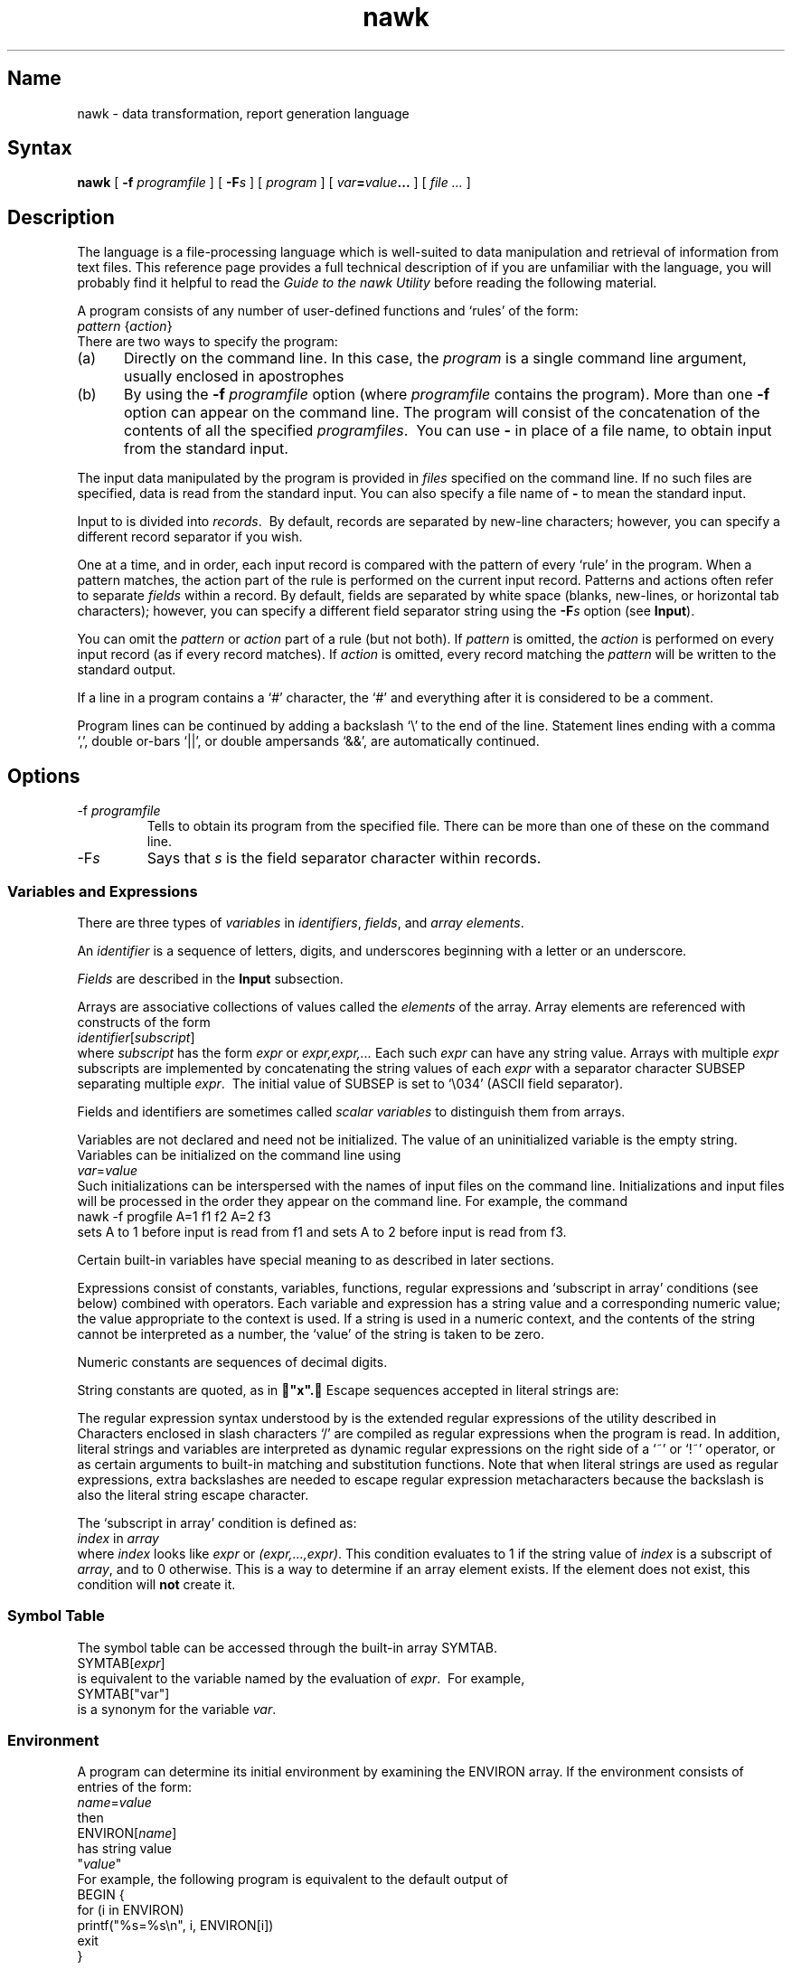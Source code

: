 .TH nawk 1
.SH Name
nawk \- data transformation, report generation language
.SH Syntax
.B nawk
[
.B \-f
.I programfile
] [
.BI \-F s
] [
.I program
] [
.IB var = value ...
] [
.I file ...
]
.SH Description
.NX R "nawk utility" "described"
.NX A "awk programming language" "nawk utility"
The
.PN nawk
language is a file-processing language which is well-suited to
data manipulation and retrieval of information from text files.
This reference page provides a full technical description of
.PN nawk ;
if you are unfamiliar with the language, you will probably
find it helpful to read the
\fIGuide to the nawk Utility\fP
before reading the following material.
.PP
A
.PN nawk
program consists of any number of user-defined functions
and `rules' of the form:
.EX
\fIpattern\fP {\fIaction\fP}
.EE
There are two ways to specify the
.PN nawk
program:
.IP (a) .5i
Directly on the command line.  In this case, the
.I program
is a single command line argument, usually enclosed in apostrophes
.Pn ( ' ).
.IP (b) .5i
By using the
.B \-f
.I programfile
option (where
.I programfile
contains the
.PN nawk
program).  More than one
.B \-f
option can appear on the command line.  The program will consist of the
concatenation of the contents of all the specified
.IR programfiles .\ 
You can use
.B \-
in place of a file name, to obtain input from the standard input.
.PP
The input data manipulated by the
.PN nawk
program is provided in
.I files
specified on the command line.  If no such files are specified, data is
read from the standard input.  You can also specify a file name of
.B \-
to mean the standard input.
.PP
Input to
.PN nawk
is divided into
.IR records .\ 
By default, records are separated by new-line characters; however, you
can specify a different record separator if you wish.
.PP
One at a time, and in order, each input record is compared with the
pattern of every `rule' in the
.PN nawk
program.  When a pattern matches, the action part of the rule is
performed on the current input record. Patterns and actions often refer
to separate
.I fields
within a record.  By default, fields are separated by white space
(blanks, new-lines, or horizontal tab characters); however, you can
specify a different field separator string using the
.BI \-F s
option (see
.BR Input ).
.PP
You can omit the
.I pattern
or
.I action
part of a
.PN nawk
rule (but not both).
If
.I pattern
is omitted, the
.I action
is performed on every input record (as if every record matches).
If
.I action
is omitted, every record matching the
.I pattern
will be written to the standard output.
.PP
If a line in a
.PN nawk
program contains a `#' character, the `#' and everything after it is
considered to be a comment.
.PP
Program lines can be continued by adding a backslash `\e'
to the end of the line.  Statement lines ending with a comma `,',
double or-bars `||', or double ampersands `&&', are automatically
continued.
.SH Options
.IP "\-f \fIprogramfile\fP"
Tells
.PN nawk
to obtain its program from the specified file.  There can be more than
one of these on the command line.
.IP \-F\fIs\fP
Says that
.I s
is the field separator character within records.
.SS Variables and Expressions
There are three types of
.I variables
in
.PN nawk :
.IR identifiers ,
.IR fields ,
and
.IR "array elements" .
.PP
An
.I identifier
is a sequence of letters, digits, and underscores beginning with a
letter or an underscore.
.PP
.I Fields
are described in the
.B Input
subsection.
.PP
.NX R "nawk utility" "arrays"
Arrays are associative collections of values called the
.I elements
of the array.  Array elements are referenced with constructs of the
form
.EX
\fIidentifier\fP[\fIsubscript\fP]
.EE
where
.I subscript
has the form
.I expr
or
.I expr,expr,...
Each such
.I expr
can have any string value.  Arrays with multiple
.I expr
subscripts are implemented by concatenating the string values of each
.I expr
with a separator character SUBSEP
separating multiple
.IR expr .\ 
The initial value of SUBSEP is set to `\e034' (ASCII field separator).
.PP
Fields and identifiers are sometimes called
.I "scalar variables"
to distinguish them from arrays.
.PP
Variables are not declared and need not be initialized.  The value of
an uninitialized variable is the empty string.  Variables can be
initialized on the command line using
.EX
\fIvar\fP=\fIvalue\fP
.EE
Such initializations can be interspersed with the names of input files
on the command line.  Initializations and input files will be processed
in the order they appear on the command line.  For example, the command
.EX
nawk \-f progfile A=1 f1 f2 A=2 f3
.EE
sets A to 1 before input is read from f1 and sets A to 2 before input
is read from f3.
.PP
Certain built-in variables have special meaning to
.PN nawk ,
as described in later sections.
.PP
Expressions consist of constants, variables, functions, regular
expressions and `subscript in array' conditions (see below) combined
with operators.  Each variable and expression has a string value and a
corresponding numeric value; the value appropriate to the context is
used.  If a string is used in a numeric context, and the contents of
the string cannot be interpreted as a number, the `value' of the string
is taken to be zero.
.PP
Numeric constants are sequences of decimal digits.
.PP
String constants are quoted, as in
.B "x".
Escape sequences accepted in literal strings are:
.RS
.PP
.TS
tab(@);
lfHB lfHB
lfCW l.
Escape@ASCII Character
_
\ea@audible bell
\eb@backspace
\ef@formfeed
\en@new-line
\er@carriage return
\et@horizontal tab
\ev@vertical tab
\e\fIooo\fP@octal value \fIooo\fP
\ex\fIdd\fP@hexadecimal value \fIdd\fP
\e"@quotation mark
\e\fIc\fP@any other character \fIc\fP
.TE
.PP
.RE
The regular expression syntax understood by
.PN nawk
is the extended regular expressions of the
.PN egrep
utility described in
.MS grep 1 .\ 
Characters enclosed in slash characters `/' are compiled as regular
expressions when the
.PN nawk
program is read.  In addition, literal strings and variables are
interpreted as dynamic regular expressions on the right side of a `~'
or `!~' operator, or as certain arguments to built-in matching and
substitution functions.  Note that when literal strings are used as
regular expressions, extra backslashes are needed to escape regular
expression metacharacters because the backslash is also the literal
string escape character.
.PP
The `subscript in array' condition is defined as:
.EX
\fIindex\fP in \fIarray\fP
.EE
where
.I index
looks like
.I expr
or
.IR (expr,...,expr) .
This condition evaluates to 1 if the string value of
.I index
is a subscript of
.IR array ,
and to 0 otherwise.  This is a way to determine if an array element
exists.  If the element does not exist, this condition will
.B not
create it.
.SS Symbol Table
The symbol table can be accessed through the built-in array SYMTAB.
.EX
SYMTAB[\fIexpr\fP]
.EE
is equivalent to the variable named by the evaluation of
.IR expr .\ 
For example,
.EX
SYMTAB["var"]
.EE
is a synonym for the variable
.IR var .
.SS Environment
A
.PN nawk
program can determine its initial environment by examining the ENVIRON
array.
If the environment consists of entries of the form:
.EX
\fIname\fP=\fIvalue\fP
.EE
then
.EX
ENVIRON[\fIname\fP]
.EE
has string value
.EX
"\fIvalue\fP"
.EE
For example, the following program is equivalent to the default output
of
.MS env 1 :
.EX
BEGIN   {
        for (i in ENVIRON)
                printf("%s=%s\en", i, ENVIRON[i])
        exit
}
.EE
.SS Operators
The usual precedence order of arithmetic operations is followed unless
overridden with parentheses; a table giving the order of operations
appears at the end of the
\fIGuide to the nawk Utility\fP.
The unary operators are
.RS
.PP
.TS
tab(@);
lfCW l.
\&-@Negation
\&+@Nothing (place holder)
\&--@Decrement by one
\&++@Increment by one
.TE
.PP
.RE
where the `++' and `\-\^\-' operators can be used as either
postfix or prefix operators, as in C.
.PP
The binary arithmetic operators are
.RS
.PP
.TS
tab(@);
lfCW l.
\&+@Addition
\&-@Subtraction
\&*@Multiplication
\&/@Division
\&%@Modulus
\&^@Exponentiation
.TE
.PP
.RE
The conditional operator
.EX
\fIexpr\fP ? \fIexpr1\fP : \fIexpr2\fP
.EE
evaluates to
.I expr1
if the value of
.I expr
is non-zero, and to
.I expr2
otherwise.
.PP
If two expressions are not separated by an operator, their string
values are concatenated.
.PP
The operator `~' yields 1 (true) if the regular expression
on the right side matches the string on the left side.  The operator
`!~' yields 1 when the right side has no match on the left.  To
illustrate:
.EX
$2 ~ /[0-9]/
.EE
selects any line where the second field contains at least one digit.
Any string or variable on the right side of `~' or `!~' is
interpreted as a dynamic regular expression.
.PP
The relational operators are the usual `<', `<=', `>', `>=', `==', and `!='.
.PP
The boolean operators are `||' (or), `&&' (and),
and `!' (not).
.PP
Values can be assigned to a variable with
.EX
\fIvar\fP = \fIexpr\fP
.EE
If
.I op
is a binary arithmetic operator,
.EX
var op= expr
.EE
is equivalent to
.EX
var = var op expr
.EE
.SS "Command Line Arguments"
The built-in variable ARGC
is set to the number of command line arguments.
The built-in array ARGV
has elements subscripted with digits from zero to ARGC-1,
giving command line arguments in the order they appeared
on the command line.
.PP
The ARGC count and the ARGV vector do not include command line options
(beginning with `\-') or the program file (following
.PN \-f ).\ 
They do include the name of the command itself, initialization
statements of the form
.EX
\fIvar\fP=\fIvalue\fP
.EE
and the names of input data files.
.PP
The
.PN nawk
language actually creates ARGC and ARGV before doing anything else.  It
then walks through ARGV processing the arguments.  If an element of ARGV
is the empty string, it is simply skipped.  If it contains an equals
sign `=', it is interpreted as a variable assignment.  If it is a minus
sign `\-', it stands for the standard input and input is immediately
read from the standard input until end-of-file is encountered.
Otherwise, the argument is taken to be a file name; input will be read
from that file until end-of-file is reached.  Note that the program is
executed by `walking through' ARGV in this way; thus if the program
changes ARGV, different files can be read and assignments made.
.SS Input
Input is divided into records.  Each record is separated from the next
with a
.IR "record separator character" .
The value of the built-in variable RS gives the current record
separator character; by default, it begins as the new-line `\en'.  If
you assign a different character to RS,
.PN nawk
will use that as the record separator character from that point on.
.PP
Records are divided into fields.  Each field is separated from the next
with a
.IR "field separator string" ,
given by the value of the built-in variable FS.
You can set a specific separator string by assigning a value to FS
or by specifying the
.BI \-F  s
option on the command line.  FS can be be assigned a regular
expression. For example,
.EX
FS = "[,:$]"
.EE
says that fields can be separated by commas, colons, or dollar signs.
As a special case, assigning FS a string containing only a blank character
sets the field separator to white space.  In this case, any sequence of
contiguous space and/or tab characters is considered a single field
separator.  This is the default for FS.  However, if FS is assigned a
string containing any other character, that character designates the
start of a new field.  For example, if we set
.EX
FS="\et"
.EE
(the tab character),
.EX
texta \et textb \et  \et  \et textc
.EE
contains five fields, two of which only contain blanks.  With the
default setting, the above would only contain three fields because the
sequence of multiple blanks and tabs would be considered a single
separator.
.PP
Various pieces of information about input are provided by the
built-in variables listed below.
.PP
.TS
tab(@);
lfCW l.
NF       @Number of fields in the current record
NR       @Number of records read so far
FILENAME @Name of file containing current record
FNR      @Number of records read from current file
.TE
.PP
.I "Field specifiers"
have the form
.BI $ i
where
.I i
runs from 1 through NF.  Such a field specifier refers to the
.IR i th
field of the current input record.
.B $0
(zero) refers to the entire current input record.
.PP
The
.B getline
function can read a value for a variable or
.B $0
from the current input, from a file, or from a pipe.  The result of
.B getline
is an integer indicating whether the read operation was successful.  A
value of 1 indicates success; 0 indicates end-of-file encountered; and
\-1 indicates that an error occurred. Possible forms for
.B getline
are:
.IP getline .5i
Reads next input record into
.B $0
and splits the record into fields.  NF, NR, and FNR are set
appropriately.
.IP "getline \fIvar\fP"
Reads next input record into the variable
.IR var .\ 
The record is not split into fields (which means that the current
.BI $ i
values do not change).  NR and FNR are set appropriately.
.IP "getline <\fIexpr\fP"
Interprets the string value of
.I expr
to be a file name.  The next record from that file is read into
.B $0
and split into fields.  NF is set appropriately.
.IP "getline \fIvar\fP <\fIexpr\fP"
Interprets the string value of
.I expr
to be a file name, and reads the next record from that file into
the variable
.IR var .\ 
The record is not split into fields.
.IP "\fIexpr\fP | getline"
Interprets the string value of
.I expr
as a command line to be executed.  Output from this command is piped
into
.BR getline ,
and read into
.B $0
in a manner similar to \fBgetline <\fP\fIexpr\fP.  See the SYSTEM
FUNCTION section for additional details.
.IP "\fIexpr\fP | getline \fIvar\fP"
Executes the string value of
.I expr
as a command and pipes the output of the command into
.BR getline .\ 
The result is similar to
\fBgetline \fP\fIvar\fP\fB <\fP\fIexpr\fP.
.IP "close(\fIexpr\fP)"
Only a limited number of files and pipes can be open at one time.  This
function will close open files or pipes.  The
.I expr
must be one that came before `|' or after `>' in
.BR getline ,
or after `>', `>>', or `|' in
.B print
or
.B printf
as described in the
.B Output
section.  By closing files and pipes that are no longer needed, you can
use any number of files and pipes in the course of executing a
.PN nawk
program.
.SS Built-In Arithmetic Functions
.NX R "nawk utility" "built-in functions"
.IP "int(\fIexpr\fP)" .4i
Returns the integer part of the numeric value of
.IR expr .\ 
If
.BI ( expr )
is omitted, the integer part of
.B $0
is returned.
.IP "exp(\fIexpr\fP), log(\fIexpr\fP), sqrt(\fIexpr\fP)"
Returns the exponential, natural logarithm, and square root
of the numeric value of
.IR expr .\ 
If
.RI ( expr )
is omitted,
.B $0
is used.
.IP "sin(\fIexpr\fP), cos(\fIexpr\fP)"
Returns the sine and cosine of the numeric value of
.I expr
(interpreted as an angle in radians).
.IP "atan2(\fIexpr1\fP, \fIexpr2\fP)"
Returns the arctangent of
.I expr1/expr2
in the range of \-\(*p through \(*p.
.IP "rand()"
Returns a random floating-point number in the range 0 through 1.
.IP "srand(\fIexpr\fP)"
Sets the seed of the
.B rand
function to the integer value of
.IR expr .\ 
If
.RI ( expr )
is omitted,
.PN nawk
sets a default seed (which is the same each time
.PN nawk
is invoked).
.SS "Built-In String Functions"
.NX R "nawk utility" "built-in functions"
.IP "\fIlen\fP = length(\fIexpr\fP)"
Returns the number of characters in the string value of
.IR expr .
If (\fIexpr\fP) is omitted,
.B $0
is used.
.IP "\fIn\fP = split\fP(\fIstring\fP, \fIarray\fP, \fIregexp\fP)"
Splits the
.I string
into fields.  The expression
.I regexp
is a regular expression giving the field separator string for
the purposes of this operation.  The elements of
.I array
are assigned the separated fields in order; subscripts for
.I array
begin at 1.  All other elements of
.I array
are discarded.  The result of
.B split
is the number of fields into which
.I string
was divided (which is also the maximum subscript for
.IR array ).
Note that
.I regexp
divides the record in the same way that the FS field separator string
does.  If
.I regexp
is omitted in the call to
.BR split ,
the current value of FS will be used.
.IP "\fIstr\fP = substr(\fIstring\fP, \fIm\fP, \fIlen\fP)"
Returns the substring of
.I string
that begins in position
.I m
and is at most
.I len
characters long.  The first character of the string has
.I m
equal to one.  If
.I len
is omitted, the rest of
.I string
is returned.
.IP "\fIpos\fP = index\fP(\fIs1\fP, \fIs2\fP)"
Returns the position of the first occurrence of string
.I s2
in string
.IR s1 ;
if
.I s2
is not found in
.IR s1 ,
.B index
returns zero.
.IP "\fIpos\fP\fP = match\fP(\fIstring\fP, \fIregexp\f(CW)"
Searches
.I string
for the first substring matching the regular expression
.IR regexp ,
and returns an integer giving the position of this substring.  If no
such substring is found,
.B match
returns zero.  The built-in variable RSTART
is set to
.I pos
and the built-in variable RLENGTH
is set to the length of the matched string.  These are both set to zero
if there is no match.  The
.I regexp
can be enclosed in slashes or given as a string.
.IP "\fIn\fP = gsub\fP(\fIregexp\fP, \fIrepl\fP, \fIstring\fP)"
globally replaces all substrings of
.I string
that match the regular expression
.IR regexp ,
and replaces the substring with the string
.IR repl .\ 
If
.I string
is omitted, the current record (\f(CW$0\fP) is used.  The notation
.B gsub
returns the number of substrings that were replaced
or zero if no match occurred.
.IP "\fIn\fP = sub\fP(\fIregexp\fP, \fIrepl\fP, \fIstring\fP)"
Works like
.B gsub
except that at most one match and substitution is attempted.
.IP "\fIstr\fP = sprintf\fP(\fIfmt\fP, \fIexpr\fP, \fIexpr...\fP)"
Formats the expression list
.I "expr, expr, ..."
using specifications from the string
.IR fmt ,
then returns the formatted string.  The
.I fmt
string consists of conversion specifications which convert and add
the next
.I expr
to the string, and ordinary characters which are simply added to the
string.  Conversion specifications have the form
.EX
%[-][\fIx\fP][.\fIy\fP]\fIc\fP
.EE
where
.\"	.PP not used in order to preserve horizontal location.
.IP ""
.TS
tab(@);
lfI  l.
\-@left justifies the field
x@is the minimum field width
y@is the precision
c@is the conversion character
.TE
.IP ""
.\"	.PP not used in order to preserve horizontal location.
In a string, the precision is the maximum number of characters to be
printed from the string; in a number, the precision is the number of
digits to be printed to the right of the decimal point in a floating
point value.  If
.I x
or
.I y
is `*' (asterisk), the minimum field width or precision will be
the value of the next
.I expr
in the call to
.BR sprintf .
.IP ""
The conversion character
.I c
is one of following:
.\"	.PP not used in order to preserve horizontal location.
.IP ""
.TS
tab(@);
lfCW l.
d@Decimal integer
o@Unsigned octal integer
x@Unsigned hexadecimal integer
u@Unsigned decimal integer
f@Floating point
e@Floating point (scientific notation)
g@The shorter of e and f (suppresses non-significant zeros)
c@Single character of an integer value
s@String
.TE
.IP ""
.\"	.PP not used in order to preserve horizontal location.
.IP "\fIn\fP = ord\fP(\fIexpr\fP)"
Returns the integer value of first character in the string value of
.IR expr .\ 
This is useful in conjunction with `%c' in
.BR sprintf .
.IP "\fIstr\fP = tolower\fP(\fIexpr\fP)"
Converts all letters in the string value of
.I expr
into lower case, and returns the result.  If
.I expr
is omitted,
.B $0
is used.
.IP "\fIstr\fP = toupper\fP(\fIexpr\fP)"
Converts all letters in the string value of
.I expr
into upper case, and returns the result.  If
.I expr
is omitted,
.B $0
is used.
.SS "The System Function"
.IP "\fIstatus\fP = system\fP(\fIexpr\fP)"
Executes the string value of
.I expr
as a command.  For example,
.EX
system("tail " $1)
.EE
calls the
.MS tail 1
command, using the string value of
.B $1
as the file that
.PN tail
should examine.  See the
.B Restrictions
section for a discussion of the execution of
the command.
.SS "User-Defined Functions"
.NX R "nawk utility" "user-defined functions"
You can define your own functions using the form
.EX
function \fIname\fP(\fIparameter-list\fP) {
        \fIstatements\fP
}
.EE
A function definition can appear in the place of a
.IB pattern\  { action }
rule.  The
.I parameter-list
contains any number of normal (scalar) and array variables separated by
commas.  When a function is called, scalar arguments are passed by
value, and array arguments are passed by reference.  The names
specified in the
.I parameter-list
are local to the function; all other names used in the function are
are global.  Local scalar variables can be defined by adding them to
the end of the parameter list.  These extra parameters are not used in
any call to the function.
.PP
A function returns to its caller either when the final statement
in the function is executed, or when an explicit
.B return
statement is executed.
.SS "Patterns and Actions"
A
.I pattern
is a regular expression, a special pattern, a pattern range, or any
arithmetic expression.
.PP
.B BEGIN
is a special pattern used to label actions that should be performed
before any input records have been read.\ 
.B END
is a special pattern used to label actions that should be
performed after all input records have been read.
.PP
A pattern range is given as
.EX
\fIpattern1\fP,\fIpattern2\fP
.EE
This matches all lines from one that matches
.I pattern1
to one that matches
.IR pattern2 ,
inclusive.
.PP
If a pattern is omitted, or if the numeric value of the pattern is
non-zero (true), the resulting action is executed for the line.
.PP
An
.I action
is a series of statements terminated by semicolons,
new-lines, or closing braces.  A
.I condition
is any expression; a non-zero value is considered true, and a
zero value is considered false.
.NX R "nawk utility" "statement list"
A
.I statement
is one of the following:
.EX
\fIexpression\fP
.sp
if (\fIcondition\fP)
        \fIstatement\fP
\s+2[\s0else
        \fIstatement\fP\s+2]\s0
.sp
while (\fIcondition\fP)
        \fIstatement\fP
.sp
do
        \fIstatement\fP
while (\fIcondition\fP)
.sp
for (\fIexpression1\fP; \fIcondition\fP; \fIexpression2\fP)
        \fIstatement\fP
.EE
The
.B for
statement is equivalent to:
.EX
\fIexpression1\fP
while (\fIcondition\fP) {
        \fIstatement\fP
        \fIexpression2\fP
}
.EE
The
.B for
statement can also have the form
.EX
for (\fIi\fP in \fIarray\fP)
        \fIstatement\fP
.EE
The
.I statement
is executed once for each element in
.IR array ;
on each repetition, the variable
.I i
will contain the name of a subscript of
.IR array ,
running through all the subscripts in an
.B arbitrary
order.
If
.I array
is multi-dimensional (has multiple subscripts),
.I i
will be expressed as a single string with the SUBSEP character
separating the subscripts.  The following simple statements are
supported:
.IP \f(CWbreak\fP
Exits a
.B for
or a
.B while
loop immediately.
.IP  \f(CWcontinue\fP
Stops the current iteration of a
.B for
or
.B while
loop and begins the next iteration (if there is one).
.IP \f(CWnext\fP
Terminates any processing for the current input record and immediately
starts processing the next input record.  Processing for the next
record will begin with the first appropriate rule.
.IP "\f(CWexit\fP[ (\fIexpr\fP) ]"
Immediately goes to the
.B END
action if it exists; if there is no
.B END
action, or if
.PN nawk
is already executing the
.B END
action, the
.PN nawk
program terminates.  The exit status of the program is set to the
numeric value of
.IR expr .\ 
If (\fIexpr\fP) is omitted, the exit status is 0.
.IP "\f(CWreturn \fP[\fIexpr\fP]"
Returns from the execution of a function.
If an
.I expr
is specified, the value of the expression is returned as the
result of the function.  Otherwise, the function result is undefined.
.IP "\f(CWdelete \fP\fIarray\fP[\fIi\fP]"
Deletes element
.I i
from the given
.IR array .
.IP "\f(CWprint \fP\fIexpr\fP, \fIexpr\fP, \fI...\fP"
Described below.
.IP "\f(CWprintf \fP\fIfmt\fP, \fIexpr\fP, \fIexpr\fP,\fI ...\fP"
Described below.
.SS Output
The
.B print
and
.B printf
statements write to the standard output.  Output can be redirected to a
file or pipe as described below.
.PP
If
.RI > expr
is added to a
.B print
or
.B printf
statement, the string value of
.I expr
is taken to be a file name, and output is written to that file.
Similarly, if
>RI >> expr
is added, output will be appended to the current contents of the file.
The distinction between `>' and `>>' is only important for the first
.B print
to the file
.IR expr .\ 
Subsequent outputs to an already open file will append to what
is there already.
.PP
In order to eliminate ambiguities, statements such as
.EX
print a > b c
.EE
are syntactically illegal.  Parentheses must be used to resolve the
ambiguity.
.PP
If
.RI | expr
is added to a
.B print
or
.B printf
statement, the string value of
.I expr
is taken to be an executable command.  The command is executed with the
output from the statement piped as input into the command.
.PP
As noted earlier, only a limited number of files and pipes can be open
at any time.  To avoid going over the limit, you should use the
.B close
function to close files and pipes when they are no longer needed.
.PP
The
.B print
statement prints its arguments with only simple formatting.  If it has
no arguments, the current input record is printed in its entirety.  The
output record separator ORS
is added to the end of the output produced by each
.B print
statement; when arguments in the
.B print
statement are separated by commas, the corresponding output values
will be separated by the output field separator OFS.
ORS and OFS are built-in variables whose values can be changed by assigning
them strings.  The default output record separator is a new-line and
the default output field separator is a space. The format of numbers
output by
.B print
is given by the string OFMT.
By default, the value is `%.6g'; this can be changed by assigning OFMT
a different string value.
.PP
The
.B printf
statement formats its arguments using the
.I fmt
argument.  Formatting is the same as for the built-in function
.BR sprintf .
Unlike
.BR print ,
.B printf
does not add output separators automatically.  This gives the program
more precise control of the output.
.SH Restrictions
.NX R "nawk utility" "restrictions"
The longest input record is restricted to 20,000 bytes and the maximum
number of fields supported is 4000.  The length of the string produced
by
.B sprintf
is limited to 1024 bytes.
.PP
The
.B ord
function
may not be recognized by other versions of
.PN awk .\ 
The
.B toupper
and
.B tolower
functions and the ENVIRON array variable are found in the Bell Labs
version of
.PN awk ;
this version is a superset of `New
.PN AWK '
as described in
.I "The AWK Programming Language"
by Aho, Weinberger, and Kernighan.
.PP
The
.I shell
that is used by the functions
.EX
getline    print    printf    system
.EE
and the return value of the
.B system
function is described in
.MS system 3 .
.SH Examples
The following example outputs the contents of the file
.PN input1
with line numbers prepended to each line:
.EX
nawk '{print NR ":" $0}' input1
.EE
.PP
The following is an example using
.IR var = value
on the command line:
.EX
nawk '{print NR SEP $0}' SEP=":" input1
.EE
.PP
The
.PN nawk
program script can also be read from a file as in the command line:
.EX
nawk \-f addline.nawk input1
.EE
This example produces the same output as the previous example when the
file
.PN addline.nawk
contains
.EX
{print NR ":" $0}
.EE
.PP
The following program appends all input lines starting with `January'
to the file
.PN jan
(which can already exist or not), and all lines starting with
`February' or `March' to the file
.PN febmar :
.EX
/^January/ {print >> "jan"}
/^February|^March/ {print >> "febmar"}
.EE
.PP
This program prints the total and average for the last column of each
input line:
.EX
        {s += $NF}
END     {print "sum is", s, "average is", s/NR}
.EE
.PP
The following program interchanges the first and second fields of input
lines:
.EX
{
        tmp = $1
        $1 = $2
        $2 = tmp
        print
}
.EE
.PP
The following example inserts line numbers so that output lines are
left-aligned:
.EX
{printf "%\-6d: %s\en", NR, $0}
.EE
.PP
This example prints input records in reverse order (assuming sufficient
memory):
.EX
{
        a[NR] = $0 # index using record number
}
END {
        for (i = NR; i>0; --i)
                print a[i]
}
.EE
.PP
The next program determines the number of lines starting with the same
first field:
.EX
{
        ++a[$1] # array indexed using the first field
}
END {   # note output will be in undefined order
        for (i in a)
                print a[i], "lines start with", i
}
.EE
.PP
The following program can be used to determine the number of lines in
each input file:
.EX
{
        ++a[FILENAME]
}
END {
        for (file in a)
                if (a[file] =\|= 1)
                        print file, "has 1 line"
                else
                        print file, "has", a[file], "lines"
}
.EE
.PP
This program illustrates how a two dimensional array can be used in
.PN nawk .
Assume the first field contains a product number, the second
field contains a month number, and the third field contains a quantity
(bought, sold, or whatever).  The program generates a table of products
versus month.
.EX
BEGIN   {NUMPROD = 5}
{
        array[$1,$2] += $3
}
END     {
        print "\et Jan\et Feb\etMarch\etApril\et May\et" \e
            "June\etJuly\et Aug\etSept\et Oct\et Nov\et Dec"
        for (prod = 1; prod <= NUMPROD; prod++) {
                printf "%-7s", "prod#" prod
                for (month = 1; month <= 12; month++){
                        printf "\et%5d", array[prod,month]
                }
                printf "\en"
        }
}
.EE
.PP
As this program reads in each line of input, it reports whether the
line matches a pre-determined value:
.EX
function randint() {
        return (int((rand()+1)*10))
}
BEGIN   {
        prize[randint(),randint()] = "$100";
        prize[randint(),randint()] = "$10";
        prize[1,1] = "the booby prize"
        }
{
        if (($1,$2) in prize)
                printf "You have won %s!\en", prize[$1,$2]
}
END
.EE
.PP
This example prints lines whose first and last fields are the same,
reversing the order of the fields:
.EX
$1=\|=$NF {
        for (i = NF; i > 0; --i)
                printf "%s", $i (i>1 ? OFS : ORS)
}
.EE
.PP
The following program prints the input files from the command line.
The
.B infiles
function first empties the array passed to it, and then fills the array.
Notice that the extra parameter
.B i
of
.B infiles
is a local variable.
.EX
function infiles(f,   i) {
        for (i in f)
                delete f[i]
        for (i = 1; i < ARGC; i++)
                if (index(ARGV[i],"=") =\|= 0)
                        f[i] = ARGV[i]
}
BEGIN   {
        infiles(a)
        for (i in a)
                print a[i]
        exit
}
.EE
.PP
This example is the standard recursive factorial function:
.EX
function fact(num) {
        if (num <= 1)
                return 1
        else
                return num * fact(num - 1)
}
{ print $0 " factorial is " fact($0) }
.EE
.PP
The last program illustrates the use of
.B getline
with a pipe.  Here,
.B getline
sets the current record from the output of the
.MS wc 1
command.
The program prints the number of words in each input file.
.EX
function words(file,   string) {
        string = "wc " fn
        string | getline
        close(string)
        return ($2)
}
BEGIN   {
        for (i=1; i<ARGC; i++) {
                fn = ARGV[i]
                printf "There are %d words in %s.",
                    words(fn), fn
        }
}
.EE
.SH See Also
ed(1), grep(1), sed(1), ex(1), system(3), ascii(7),
.br
"Awk \- A Pattern Scanning and Processing Language"
.I "ULTRIX Supplementary Documents, Vol. II: Programmer
